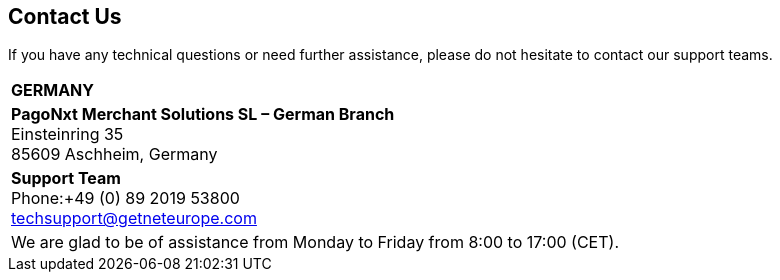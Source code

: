 [#ContactUs]
== Contact Us


If you have any technical questions or need further assistance, please do
not hesitate to contact our support teams.

[%autowidth]
[cols="a,a"]
|===
2+s|GERMANY
2+|*PagoNxt Merchant Solutions SL – 
German Branch* +
Einsteinring 35 +
85609 Aschheim, Germany
|*Support Team* +
Phone:+49 (0) 89 2019 53800 +
techsupport@getneteurope.com +
|
2+|We are glad to be of assistance from Monday to Friday from 8:00 to 17:00 (CET).
|===
